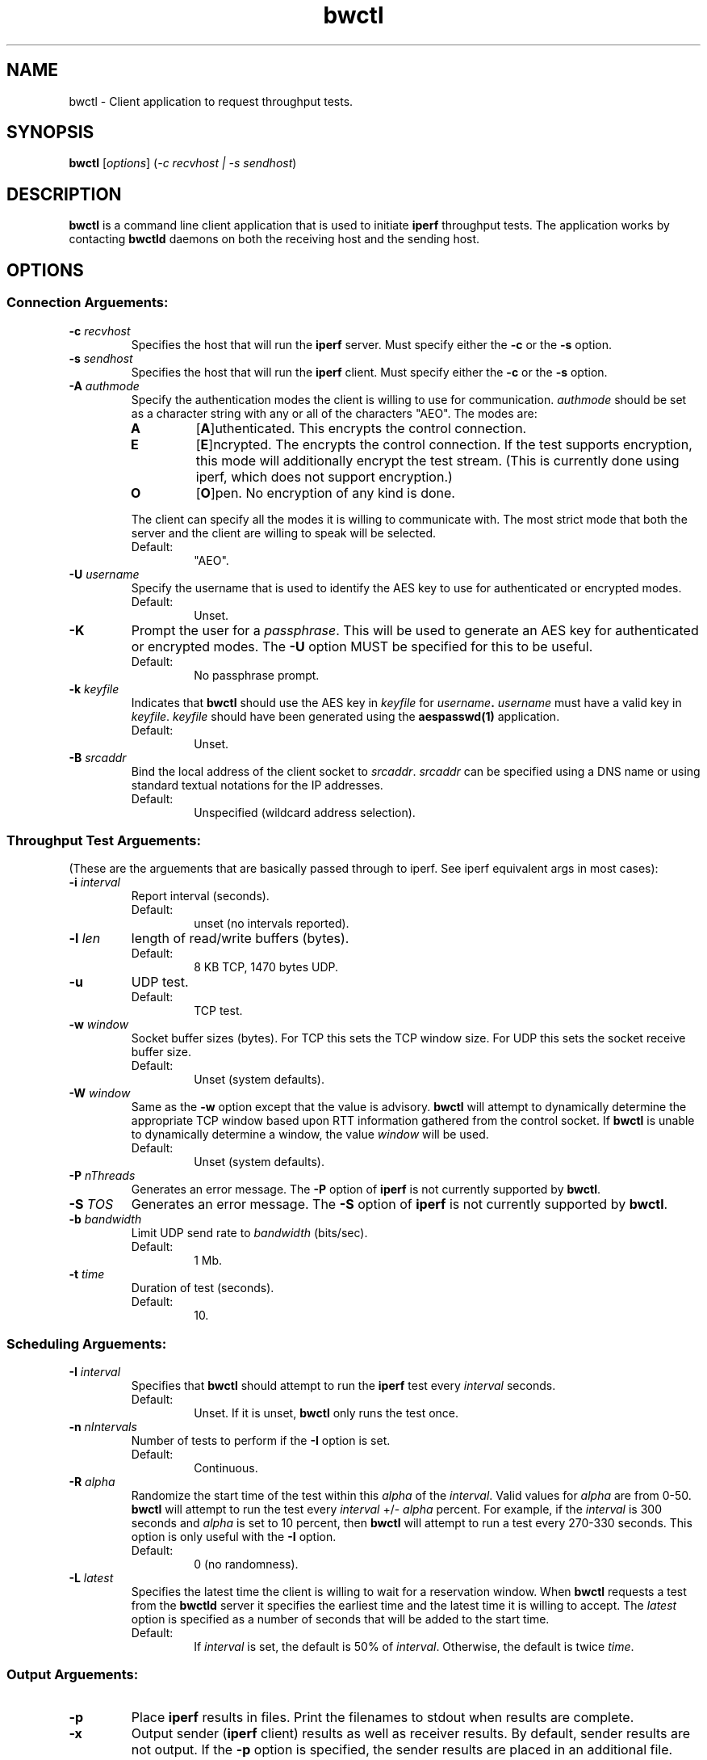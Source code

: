 .TH bwctl 1 "$Date$"
." The first line of this file must contain the '"[e][r][t][v] line
." to tell man to run the appropriate filter "t" for table.
."
."	$Id$
."
."######################################################################
."#									#
."#			   Copyright (C)  2004				#
."#	     			Internet2				#
."#			   All Rights Reserved				#
."#									#
."######################################################################
."
."	File:		bwctl.1
."
."	Author:		Jeff Boote
."			Internet2
."
."	Date:		Sun Feb  8 16:01:25 MST 2004
."
."	Description:	
."
.SH NAME
bwctl \- Client application to request throughput tests.
.SH SYNOPSIS
.B bwctl 
[\fIoptions\fR] (\fI\-c recvhost | \-s sendhost\fR)
.SH DESCRIPTION
.B bwctl
is a command line client application that is used to initiate
.B iperf
throughput tests.
The application works by contacting
.B bwctld
daemons on both the receiving host and the sending host.
.SH OPTIONS
.SS Connection Arguements:
.TP
\fB\-c\fR \fIrecvhost\fR
Specifies the host that will run the \fBiperf\fR server. Must specify
either the \fB\-c\fR or the \fB\-s\fR option.
.TP
\fB\-s\fR \fIsendhost\fR
Specifies the host that will run the \fBiperf\fR client. Must specify
either the \fB\-c\fR or the \fB\-s\fR option.
.TP
\fB\-A\fR \fIauthmode\fB
Specify the authentication modes the client is willing to use for
communication. \fIauthmode\fR should be set as a character string with
any or all of the characters "AEO". The modes are:
.RS
.IP \fBA\fR
[\fBA\fR]uthenticated. This encrypts the control connection.
.IP \fBE\fR
[\fBE\fR]ncrypted. The encrypts the control connection. If the test supports
encryption, this mode will additionally encrypt the test stream. (This is
currently done using iperf, which does not support encryption.)
.IP \fBO\fR
[\fBO\fR]pen. No encryption of any kind is done.
.PP
The client can specify all the modes it is willing to communicate with. The
most strict mode that both the server and the client are willing to speak
will be selected.
.IP Default:
"AEO".
.RE
.TP
\fB\-U\fR \fIusername\fR
Specify the username that is used to identify the AES key to use for
authenticated or encrypted modes.
.RS
.IP Default:
Unset.
.RE
.TP
\fB\-K\fR
Prompt the user for a \fIpassphrase\fR. This will be used to generate an AES
key for authenticated or encrypted modes. The \fB\-U\fR option MUST be
specified for this to be useful.
.RS
.IP Default:
No passphrase prompt.
.RE
.TP
\fB\-k\fR \fIkeyfile\fR
Indicates that \fBbwctl\fR should use the AES key in \fIkeyfile\fR for
\fIusername\fB. \fIusername\fR must have a valid key in \fIkeyfile\fR.
\fIkeyfile\fR should have been generated using the \fBaespasswd(1)\fR
application.
.RS
.IP Default:
Unset.
.RE
.TP
\fB\-B\fR \fIsrcaddr\fR
Bind the local address of the client socket to \fIsrcaddr\fR. \fIsrcaddr\fR
can be specified using a DNS name or using standard textual notations for
the IP addresses.
.RS
.IP Default:
Unspecified (wildcard address selection).
.RE
.SS Throughput Test Arguements:
(These are the arguements that are basically passed through to iperf. See
iperf equivalent args in most cases):
.TP
\fB\-i\fR \fIinterval\fR
Report interval (seconds).
.RS
.IP Default:
unset (no intervals reported).
.RE
.TP
\fB\-l\fR \fIlen\fR
length of read/write buffers (bytes).
.RS
.IP Default:
8 KB TCP, 1470 bytes UDP.
.RE
.TP
\fB\-u\fR
UDP test.
.RS
.IP Default:
TCP test.
.RE
.TP
\fB\-w\fR \fIwindow\fR
Socket buffer sizes (bytes). For TCP this sets the TCP window size. For UDP
this sets the socket receive buffer size.
.RS
.IP Default:
Unset (system defaults).
.RE
.TP
\fB\-W\fR \fIwindow\fR
Same as the \fB\-w\fR option except that the value is advisory. \fBbwctl\fR
will attempt to dynamically determine the appropriate TCP window based upon
RTT information gathered from the control socket. If \fBbwctl\fR is unable
to dynamically determine a window, the value \fIwindow\fR will be used.
.RS
.IP Default:
Unset (system defaults).
.RE
.TP
\fB\-P\fR \fInThreads\fR
Generates an error message. The \fB\-P\fR option of \fBiperf\fR is not
currently supported by \fBbwctl\fR.
.TP
\fB\-S\fR \fITOS\fR
Generates an error message. The \fB\-S\fR option of \fBiperf\fR is not
currently supported by \fBbwctl\fR.
.TP
\fB\-b\fR \fIbandwidth\fR
Limit UDP send rate to \fIbandwidth\fR (bits/sec).
.RS
.IP Default:
1 Mb.
.RE
.TP
\fB\-t\fR \fItime\fR
Duration of test (seconds).
.RS
.IP Default:
10.
.RE
.SS Scheduling Arguements:
.TP
\fB\-I\fR \fIinterval\fR
Specifies that \fBbwctl\fR should attempt to run the \fBiperf\fR test every
\fIinterval\fR seconds.
.RS
.IP Default:
Unset. If it is unset, \fBbwctl\fR only runs the test once.
.RE
.TP
\fB\-n\fR \fInIntervals\fR
Number of tests to perform if the \fB\-I\fR option is set.
.RS
.IP Default:
Continuous.
.RE
.TP
\fB\-R\fR \fIalpha\fR
Randomize the start time of the test within this \fIalpha\fR of the
\fIinterval\fR. Valid values for \fIalpha\fR are from 0\-50. \fBbwctl\fR
will attempt to run the test every \fIinterval\fR +/\- \fIalpha\fR percent.
For example, if the \fIinterval\fR is 300 seconds and \fIalpha\fR is
set to 10 percent, then \fBbwctl\fR will attempt to run a test every
270\-330 seconds. This option is only useful with the \fB\-I\fR option.
.RS
.IP Default:
0 (no randomness).
.RE
.TP
\fB\-L\fR \fIlatest\fR
Specifies the latest time the client is willing to wait for a
reservation window. When \fBbwctl\fR requests a test from the \fBbwctld\fR
server it specifies the earliest time and the latest time it is willing
to accept. The \fIlatest\fR option is specified as a number of seconds
that will be added to the start time.
.RS
.IP Default:
If \fIinterval\fR is set, the default is 50% of \fIinterval\fR. Otherwise,
the default is twice \fItime\fR.
.RE
.SS Output Arguements:
.TP
\fB\-p\fR
Place \fBiperf\fR results in files. Print the filenames to stdout when
results are complete.
.TP
\fB\-x\fR
Output sender (\fBiperf\fR client) results as well as receiver results.
By default, sender results are not output. If the \fB\-p\fR option is
specified, the sender results are placed in an additional file.
.TP
\fB\-d\fR \fIdir\fR
Specifies directory for results files if the \fB\-p\fR option is set.
.TP
\fB\-h\fR
Print a help message.
.TP
\fB\-e\fR \fIfacility\fR
Syslog \fIfacility\fR to log messages to.
.RS
.IP Default:
LOG_USER.
.RE
.TP
\fB\-r\fR
Send syslog messages to stderr. This option is implied with the \fB\-v\fR
option.
.TP
\fB\-V\fR
Print version information and exit.
.TP
\fB\-v\fR
Verbose output. Addional \fB\-v\fR's specified increases the verbosity.
.TP
\fB\-q\fR
Quiet output. Output as little as possible.
.SH LIMITATIONS
Currently it is only possible to specify either the
.B iperf
sender or the
.B iperf
receiver on the command line. The local host is assumed to be the other
endpoint of the test.
.SH EXAMPLES
\fBaespasswd -f /usr/local/etc/bwctld.keys testuser\fP
.IP
Adds a key for the identity \fItestuser\fR. The user is prompted for
a passphrase. If the file does not exist, an error message will
be printed and no action will be taken.
.LP
\fBaespasswd -f /usr/local/etc/bwctld.keys -n testuser\fP
.IP
Creates the file before doing the same as above. If the file already
exists, an error message will be printed and no action will be taken.
.LP
\fBaespasswd -f /usr/local/etc/bwctld.keys -d testuser\fP
.IP
Deletes the identity \fItestuser\fR from the keyfile.
If the file does not exist, an error message will be printed.
.LP
.SH SECURITY CONSIDERATIONS
The keys in the \fIkeyfile\fR are not encrypted in any way. The security
of these keys is completely up to the security of the system and the
discretion of the system administrator.
.SH RESTRICTIONS
Currently \fIidentity\fR names are restricted to 16 characters, and passphrases
are limited to 1024 characters.
.SH SEE ALSO
.B owping(1)
,
.B owampd(1)
,
.B bwctl(1)
,
.B bwctld(1)
and the 
.B http://e2epi.internet2.edu/owamp
and
.B http://e2epi.internet2.edu/bwctl
web sites.
